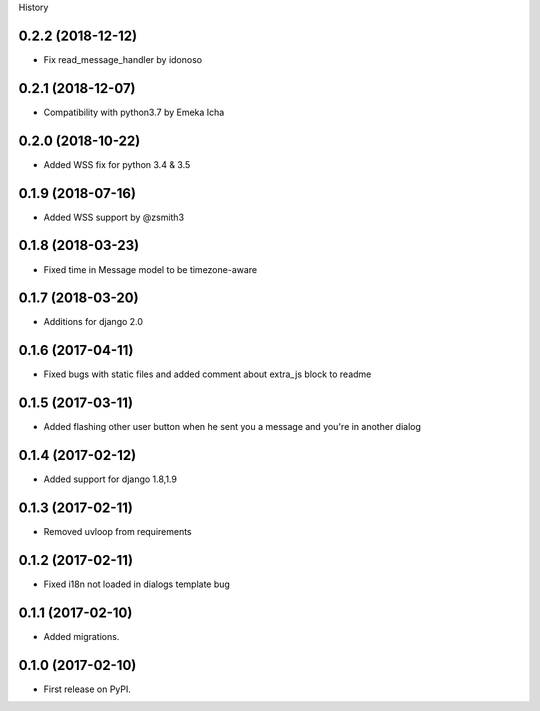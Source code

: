 .. :changelog:

History

0.2.2 (2018-12-12)
++++++++++++++++++

* Fix read_message_handler by idonoso


0.2.1 (2018-12-07)
++++++++++++++++++

* Compatibility with python3.7 by Emeka Icha

0.2.0 (2018-10-22)
++++++++++++++++++

* Added WSS fix for python 3.4 & 3.5

0.1.9 (2018-07-16)
++++++++++++++++++

* Added WSS support by @zsmith3

0.1.8 (2018-03-23)
++++++++++++++++++

* Fixed time in Message model to be timezone-aware

0.1.7 (2018-03-20)
++++++++++++++++++

* Additions for django 2.0

0.1.6 (2017-04-11)
++++++++++++++++++

* Fixed bugs with static files and added comment about extra_js block to readme

0.1.5 (2017-03-11)
++++++++++++++++++

* Added flashing other user button when he sent you a message and you're in another dialog


0.1.4 (2017-02-12)
++++++++++++++++++

* Added support for django 1.8,1.9

0.1.3 (2017-02-11)
++++++++++++++++++

* Removed uvloop from requirements


0.1.2 (2017-02-11)
++++++++++++++++++

* Fixed i18n not loaded in dialogs template bug

0.1.1 (2017-02-10)
++++++++++++++++++

* Added migrations.

0.1.0 (2017-02-10)
++++++++++++++++++

* First release on PyPI.
